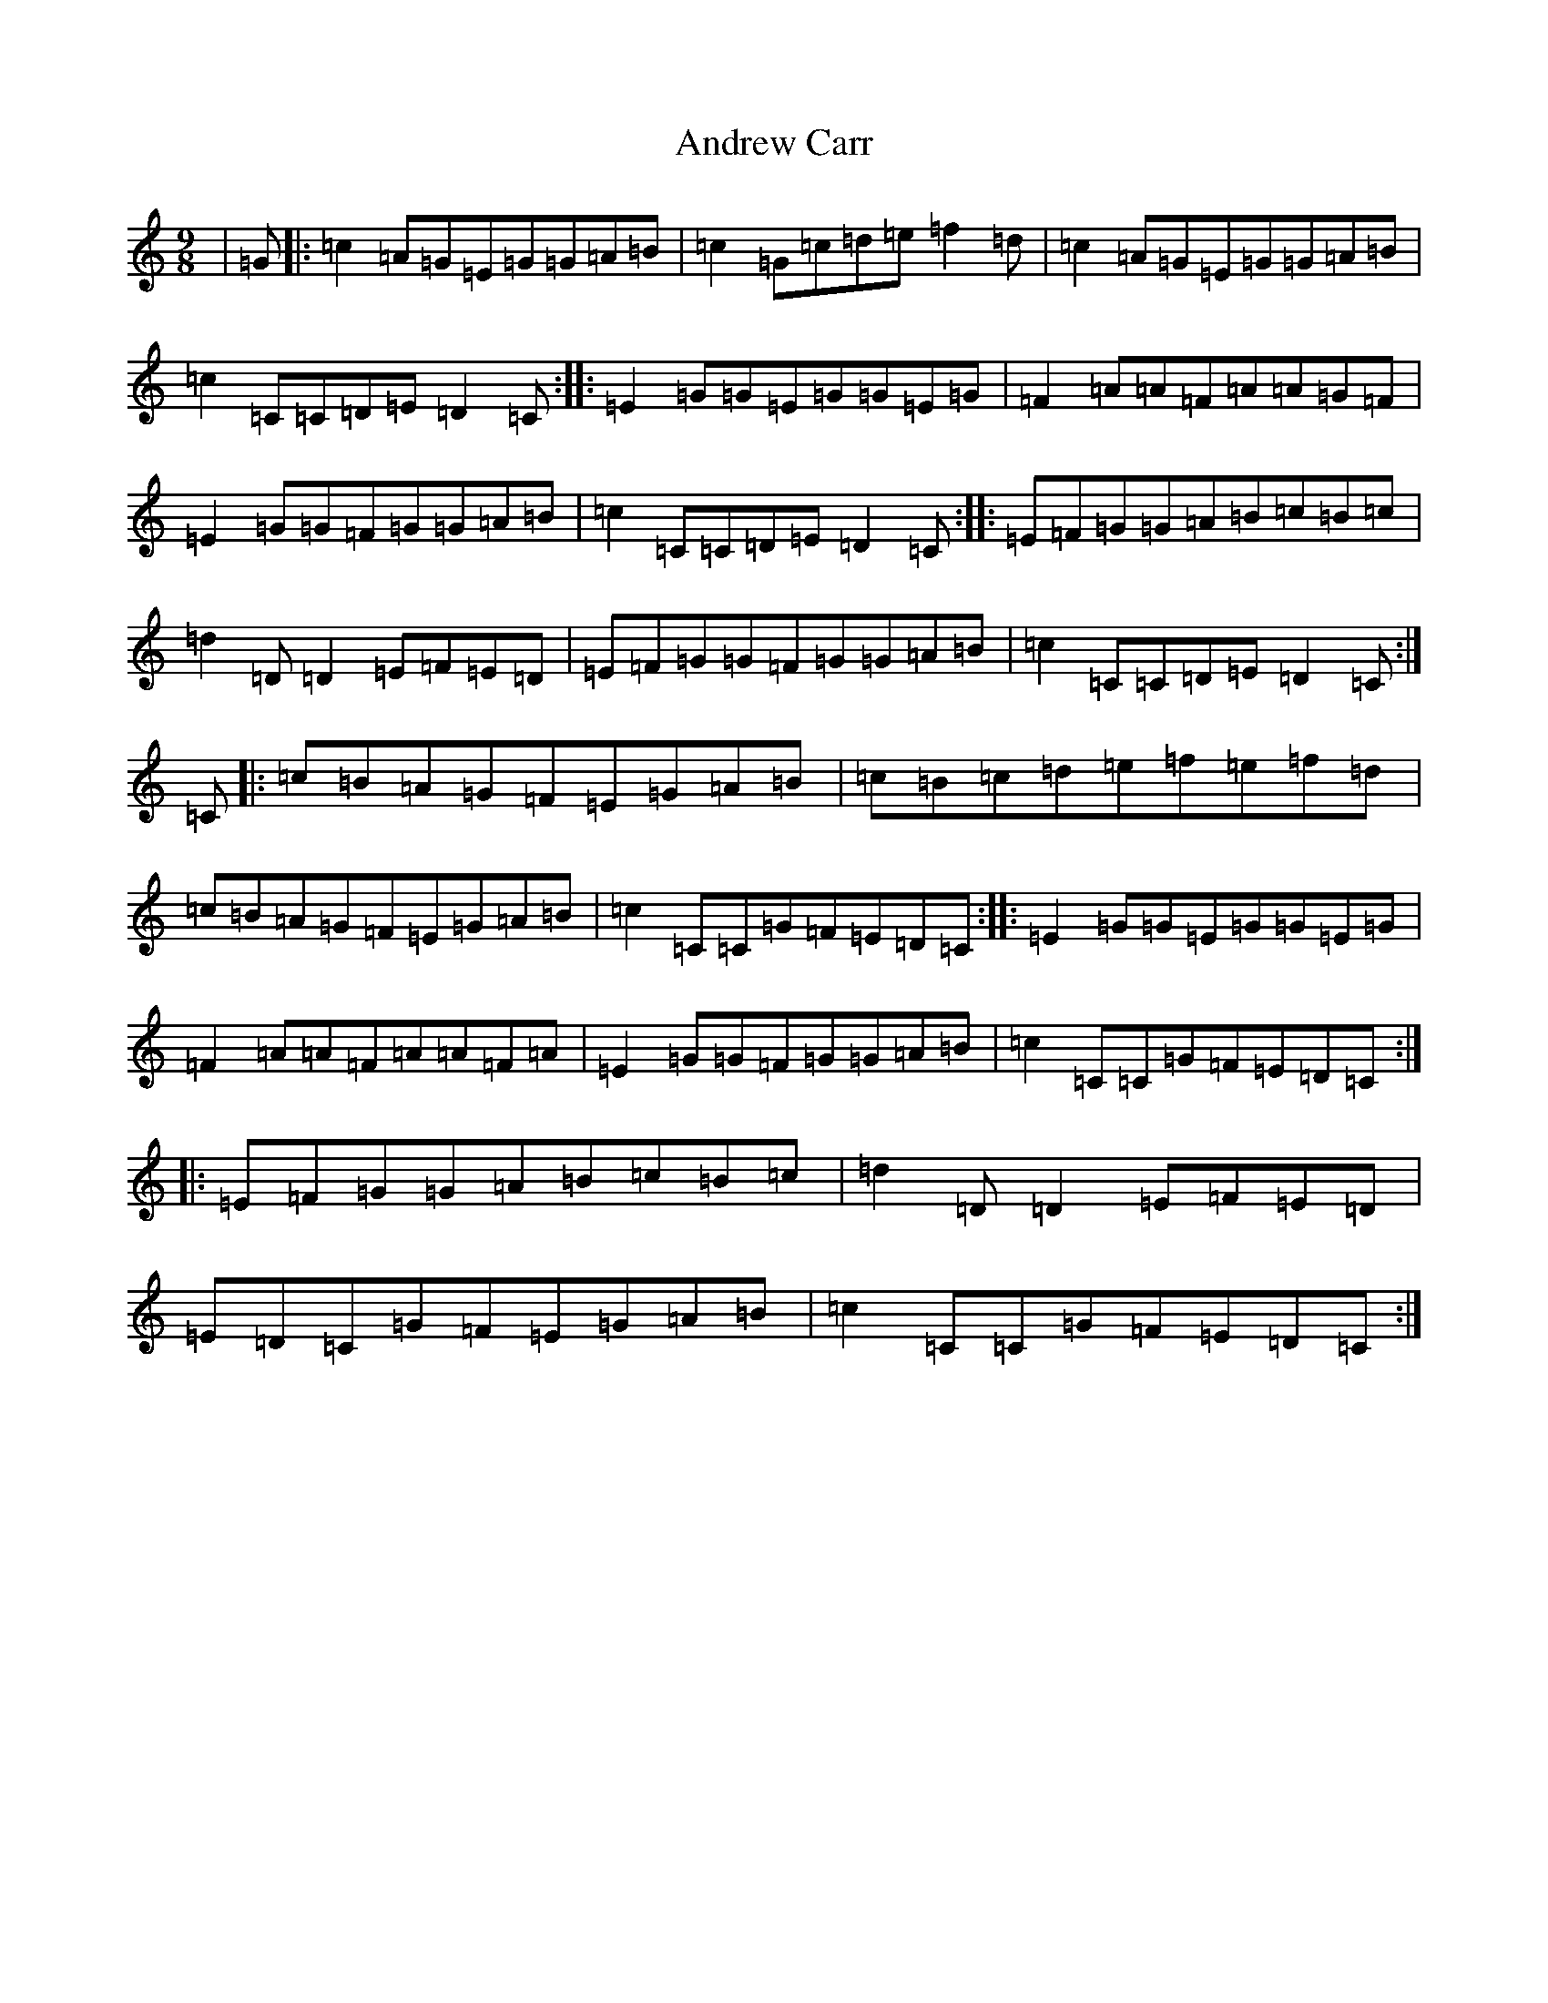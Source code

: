 X: 719
T: Andrew Carr
S: https://thesession.org/tunes/3244#setting16320
R: slip jig
M:9/8
L:1/8
K: C Major
|=G|:=c2=A=G=E=G=G=A=B|=c2=G=c=d=e=f2=d|=c2=A=G=E=G=G=A=B|=c2=C=C=D=E=D2=C:||:=E2=G=G=E=G=G=E=G|=F2=A=A=F=A=A=G=F|=E2=G=G=F=G=G=A=B|=c2=C=C=D=E=D2=C:||:=E=F=G=G=A=B=c=B=c|=d2=D=D2=E=F=E=D|=E=F=G=G=F=G=G=A=B|=c2=C=C=D=E=D2=C:|=C|:=c=B=A=G=F=E=G=A=B|=c=B=c=d=e=f=e=f=d|=c=B=A=G=F=E=G=A=B|=c2=C=C=G=F=E=D=C:||:=E2=G=G=E=G=G=E=G|=F2=A=A=F=A=A=F=A|=E2=G=G=F=G=G=A=B|=c2=C=C=G=F=E=D=C:||:=E=F=G=G=A=B=c=B=c|=d2=D=D2=E=F=E=D|=E=D=C=G=F=E=G=A=B|=c2=C=C=G=F=E=D=C:|